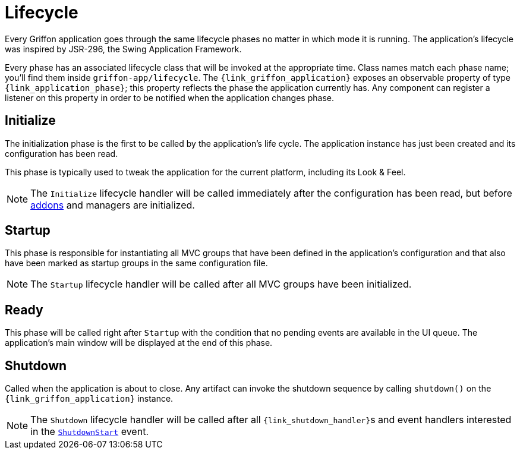 
[[_overview_lifecycle]]
= Lifecycle

Every Griffon application goes through the same lifecycle phases no matter in which
mode it is running. The application's lifecycle was inspired by JSR-296, the Swing
Application Framework.

Every phase has an associated lifecycle class that will be invoked at the appropriate
time. Class names match each phase name; you'll find them inside `griffon-app/lifecycle`.
The `{link_griffon_application}` exposes an observable property of type `{link_application_phase}`;
this property reflects the phase the application currently has. Any component can register a
listener on this property in order to be notified when the application changes phase.

[[_overview_lifecycle_initialize]]
== Initialize

The initialization phase is the first to be called by the application's life cycle.
The application instance has just been created and its configuration has been read.

This phase is typically used to tweak the application for the current platform,
including its Look & Feel.

NOTE: The `Initialize` lifecycle handler will be called immediately after the configuration
has been read, but before <<_addons,addons>> and managers are initialized.

[[_overview_lifecycle_startup]]
== Startup

This phase is responsible for instantiating all MVC groups that have been defined
in the application's configuration and that also have been marked as startup groups
in the same configuration file.

NOTE: The `Startup` lifecycle handler will be called after all MVC groups have been
initialized.

[[_overview_lifecycle_ready]]
== Ready

This phase will be called right after `Startup` with the condition that no pending
events are available in the UI queue. The application's main window will be displayed
at the end of this phase.

[[_overview_lifecycle_shutdown]]
== Shutdown

Called when the application is about to close. Any artifact can invoke the shutdown
sequence by calling `shutdown()` on the `{link_griffon_application}` instance.

NOTE: The `Shutdown` lifecycle handler will be called after all ``{link_shutdown_handler}``s and
event handlers interested in the `<<_events_lifecycle_events,ShutdownStart>>` event.


